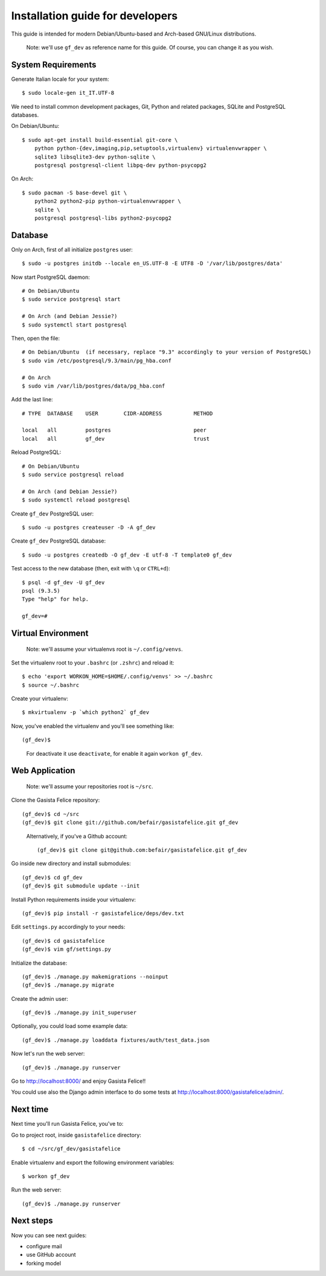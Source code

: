 .. _installationguide:


Installation guide for developers
=================================

This guide is intended for modern Debian/Ubuntu-based and Arch-based GNU/Linux distributions.

    Note: we'll use ``gf_dev`` as reference name for this guide.  Of course, you can change it as you wish.


System Requirements
-------------------

Generate Italian locale for your system::

    $ sudo locale-gen it_IT.UTF-8

We need to install common development packages, Git, Python and related packages, SQLite and PostgreSQL databases.

On Debian/Ubuntu::

    $ sudo apt-get install build-essential git-core \
        python python-{dev,imaging,pip,setuptools,virtualenv} virtualenvwrapper \
        sqlite3 libsqlite3-dev python-sqlite \
        postgresql postgresql-client libpq-dev python-psycopg2

On Arch::

    $ sudo pacman -S base-devel git \
        python2 python2-pip python-virtualenvwrapper \
        sqlite \
        postgresql postgresql-libs python2-psycopg2


Database
--------

Only on Arch, first of all initialize ``postgres`` user::

    $ sudo -u postgres initdb --locale en_US.UTF-8 -E UTF8 -D '/var/lib/postgres/data'

Now start PostgreSQL daemon::

    # On Debian/Ubuntu
    $ sudo service postgresql start

    # On Arch (and Debian Jessie?)
    $ sudo systemctl start postgresql

Then, open the file::

    # On Debian/Ubuntu  (if necessary, replace "9.3" accordingly to your version of PostgreSQL)
    $ sudo vim /etc/postgresql/9.3/main/pg_hba.conf

    # On Arch
    $ sudo vim /var/lib/postgres/data/pg_hba.conf

Add the last line::
		
    # TYPE  DATABASE    USER        CIDR-ADDRESS          METHOD

    local   all         postgres                          peer
    local   all         gf_dev                            trust

Reload PostgreSQL::

    # On Debian/Ubuntu
    $ sudo service postgresql reload

    # On Arch (and Debian Jessie?)
    $ sudo systemctl reload postgresql

Create ``gf_dev`` PostgreSQL user::

    $ sudo -u postgres createuser -D -A gf_dev

Create ``gf_dev`` PostgreSQL database::

    $ sudo -u postgres createdb -O gf_dev -E utf-8 -T template0 gf_dev

Test access to the new database (then, exit with ``\q`` or ``CTRL+d``)::

    $ psql -d gf_dev -U gf_dev
    psql (9.3.5)
    Type "help" for help.

    gf_dev=#


Virtual Environment
-------------------

    Note: we'll assume your virtualenvs root is ``~/.config/venvs``.

Set the virtualenv root to your ``.bashrc`` (or ``.zshrc``) and reload it::

    $ echo 'export WORKON_HOME=$HOME/.config/venvs' >> ~/.bashrc
    $ source ~/.bashrc

Create your virtualenv::

    $ mkvirtualenv -p `which python2` gf_dev

Now, you've enabled the virtualenv and you'll see something like::

    (gf_dev)$

..

    For deactivate it use ``deactivate``, for enable it again ``workon gf_dev``.


Web Application
---------------

    Note: we'll assume your repositories root is ``~/src``.

Clone the Gasista Felice repository::

    (gf_dev)$ cd ~/src
    (gf_dev)$ git clone git://github.com/befair/gasistafelice.git gf_dev

..

    Alternatively, if you've a Github account::

        (gf_dev)$ git clone git@github.com:befair/gasistafelice.git gf_dev

Go inside new directory and install submodules::

    (gf_dev)$ cd gf_dev
    (gf_dev)$ git submodule update --init

Install Python requirements inside your virtualenv::

    (gf_dev)$ pip install -r gasistafelice/deps/dev.txt

Edit ``settings.py`` accordingly to your needs::

    (gf_dev)$ cd gasistafelice
    (gf_dev)$ vim gf/settings.py

Initialize the database::

    (gf_dev)$ ./manage.py makemigrations --noinput
    (gf_dev)$ ./manage.py migrate

Create the admin user::

    (gf_dev)$ ./manage.py init_superuser

Optionally, you could load some example data::

    (gf_dev)$ ./manage.py loaddata fixtures/auth/test_data.json

Now let's run the web server::

    (gf_dev)$ ./manage.py runserver

Go to http://localhost:8000/ and enjoy Gasista Felice!!

You could use also the Django admin interface to do some tests at http://localhost:8000/gasistafelice/admin/.


Next time
---------

Next time you'll run Gasista Felice, you've to:

Go to project root, inside ``gasistafelice`` directory::

    $ cd ~/src/gf_dev/gasistafelice

Enable virtualenv and export the following environment variables::

    $ workon gf_dev

Run the web server::

    (gf_dev)$ ./manage.py runserver


Next steps
----------

Now you can see next guides:

* configure mail
* use GitHub account
* forking model
